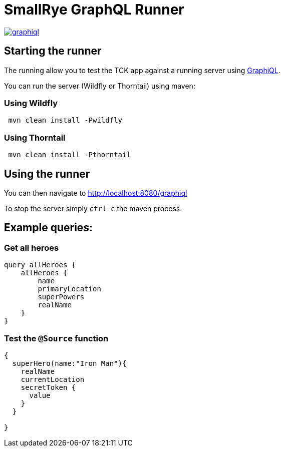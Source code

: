 = SmallRye GraphQL Runner

image:/runner/graphiql.png[link="/master/runner/graphiql.png"]

== Starting the runner

The running allow you to test the TCK app against a running server using https://github.com/graphql/graphiql[GraphiQL].

You can run the server (Wildfly or Thorntail) using maven:

=== Using Wildfly

[source,bash]
----
 mvn clean install -Pwildfly
----

=== Using Thorntail

[source,bash]
----
 mvn clean install -Pthorntail
----

== Using the runner

You can then navigate to http://localhost:8080/graphiql[http://localhost:8080/graphiql]

To stop the server simply `ctrl-c` the maven process.

== Example queries:

=== Get all heroes

[source,graphql]
----
query allHeroes {
    allHeroes {
        name
        primaryLocation
        superPowers
        realName
    }
}
----

=== Test the `@Source` function

[source,graphql]
----
{
  superHero(name:"Iron Man"){
    realName
    currentLocation
    secretToken {
      value
    }
  }
  
}
----